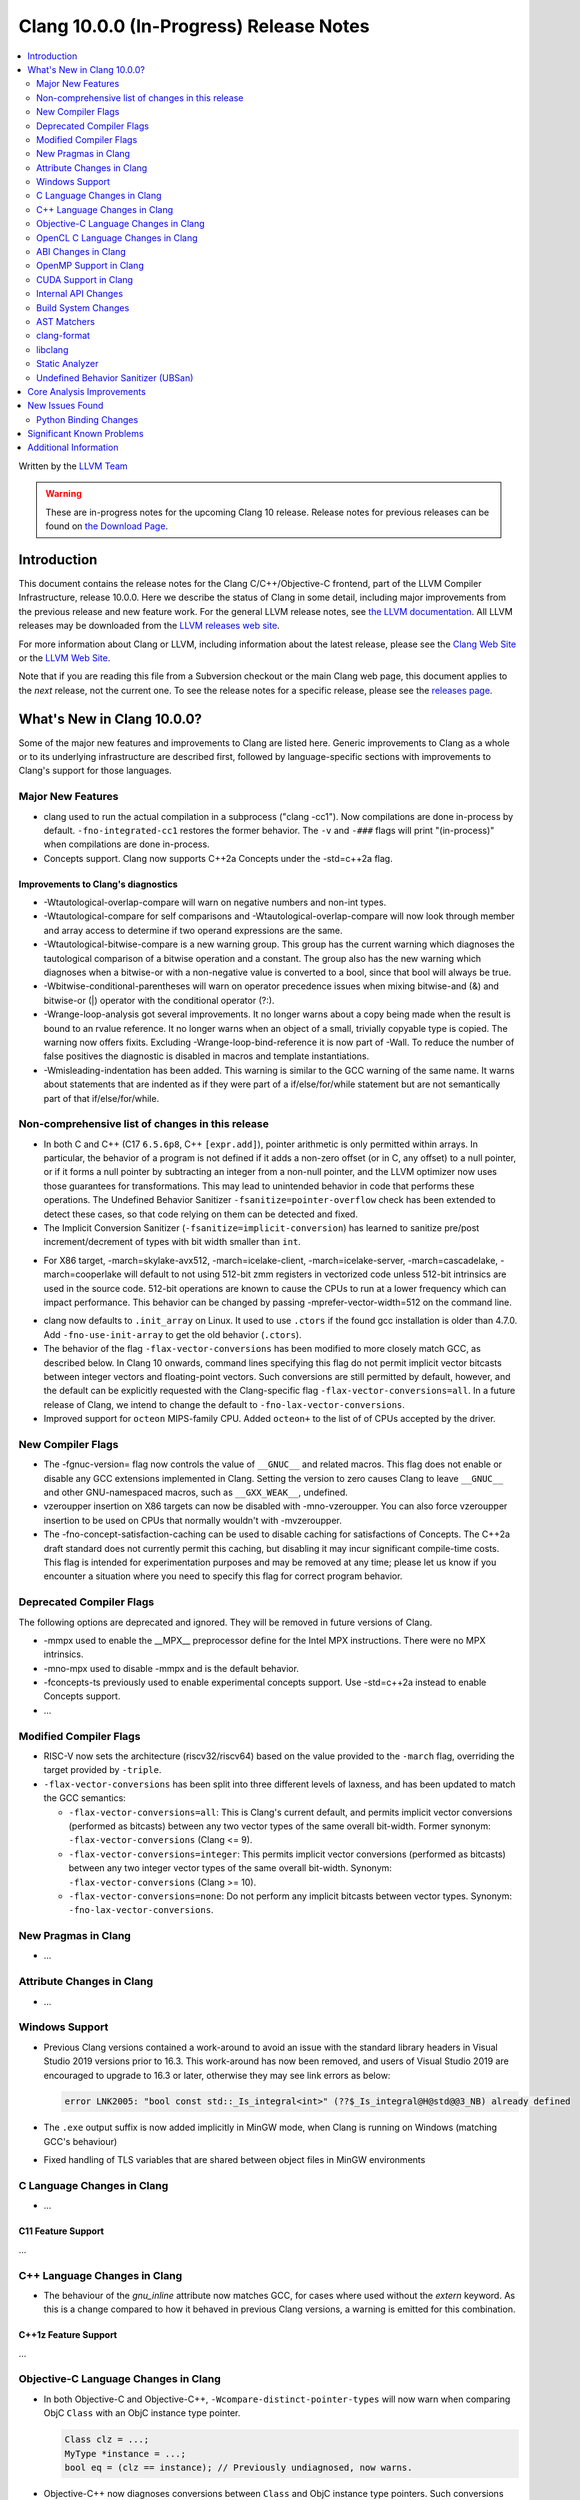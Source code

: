 ========================================
Clang 10.0.0 (In-Progress) Release Notes
========================================

.. contents::
   :local:
   :depth: 2

Written by the `LLVM Team <https://llvm.org/>`_

.. warning::

   These are in-progress notes for the upcoming Clang 10 release.
   Release notes for previous releases can be found on
   `the Download Page <https://releases.llvm.org/download.html>`_.

Introduction
============

This document contains the release notes for the Clang C/C++/Objective-C
frontend, part of the LLVM Compiler Infrastructure, release 10.0.0. Here we
describe the status of Clang in some detail, including major
improvements from the previous release and new feature work. For the
general LLVM release notes, see `the LLVM
documentation <https://llvm.org/docs/ReleaseNotes.html>`_. All LLVM
releases may be downloaded from the `LLVM releases web
site <https://llvm.org/releases/>`_.

For more information about Clang or LLVM, including information about the
latest release, please see the `Clang Web Site <https://clang.llvm.org>`_ or the
`LLVM Web Site <https://llvm.org>`_.

Note that if you are reading this file from a Subversion checkout or the
main Clang web page, this document applies to the *next* release, not
the current one. To see the release notes for a specific release, please
see the `releases page <https://llvm.org/releases/>`_.

What's New in Clang 10.0.0?
===========================

Some of the major new features and improvements to Clang are listed
here. Generic improvements to Clang as a whole or to its underlying
infrastructure are described first, followed by language-specific
sections with improvements to Clang's support for those languages.

Major New Features
------------------

- clang used to run the actual compilation in a subprocess ("clang -cc1").
  Now compilations are done in-process by default. ``-fno-integrated-cc1``
  restores the former behavior. The ``-v`` and ``-###`` flags will print
  "(in-process)" when compilations are done in-process.

- Concepts support. Clang now supports C++2a Concepts under the -std=c++2a flag.

Improvements to Clang's diagnostics
^^^^^^^^^^^^^^^^^^^^^^^^^^^^^^^^^^^

- -Wtautological-overlap-compare will warn on negative numbers and non-int
  types.
- -Wtautological-compare for self comparisons and
  -Wtautological-overlap-compare will now look through member and array
  access to determine if two operand expressions are the same.
- -Wtautological-bitwise-compare is a new warning group.  This group has the
  current warning which diagnoses the tautological comparison of a bitwise
  operation and a constant. The group also has the new warning which diagnoses
  when a bitwise-or with a non-negative value is converted to a bool, since
  that bool will always be true.
- -Wbitwise-conditional-parentheses will warn on operator precedence issues
  when mixing bitwise-and (&) and bitwise-or (|) operator with the
  conditional operator (?:).
- -Wrange-loop-analysis got several improvements. It no longer warns about a
  copy being made when the result is bound to an rvalue reference. It no longer
  warns when an object of a small, trivially copyable type is copied. The
  warning now offers fixits. Excluding -Wrange-loop-bind-reference it is now
  part of -Wall. To reduce the number of false positives the diagnostic is
  disabled in macros and template instantiations.
- -Wmisleading-indentation has been added. This warning is similar to the GCC
  warning of the same name. It warns about statements that are indented as if
  they were part of a if/else/for/while statement but are not semantically
  part of that if/else/for/while.

Non-comprehensive list of changes in this release
-------------------------------------------------

* In both C and C++ (C17 ``6.5.6p8``, C++ ``[expr.add]``), pointer arithmetic is
  only permitted within arrays. In particular, the behavior of a program is not
  defined if it adds a non-zero offset (or in C, any offset) to a null pointer,
  or if it forms a null pointer by subtracting an integer from a non-null
  pointer, and the LLVM optimizer now uses those guarantees for transformations.
  This may lead to unintended behavior in code that performs these operations.
  The Undefined Behavior Sanitizer ``-fsanitize=pointer-overflow`` check has
  been extended to detect these cases, so that code relying on them can be
  detected and fixed.

* The Implicit Conversion Sanitizer (``-fsanitize=implicit-conversion``) has
  learned to sanitize pre/post increment/decrement of types with bit width
  smaller than ``int``.

- For X86 target, -march=skylake-avx512, -march=icelake-client,
  -march=icelake-server, -march=cascadelake, -march=cooperlake will default to
  not using 512-bit zmm registers in vectorized code unless 512-bit intrinsics
  are used in the source code. 512-bit operations are known to cause the CPUs
  to run at a lower frequency which can impact performance. This behavior can be
  changed by passing -mprefer-vector-width=512 on the command line.

* clang now defaults to ``.init_array`` on Linux. It used to use ``.ctors`` if
  the found gcc installation is older than 4.7.0. Add ``-fno-use-init-array`` to
  get the old behavior (``.ctors``).

* The behavior of the flag ``-flax-vector-conversions`` has been modified to
  more closely match GCC, as described below. In Clang 10 onwards, command lines
  specifying this flag do not permit implicit vector bitcasts between integer
  vectors and floating-point vectors. Such conversions are still permitted by
  default, however, and the default can be explicitly requested with the
  Clang-specific flag ``-flax-vector-conversions=all``. In a future release of
  Clang, we intend to change the default to ``-fno-lax-vector-conversions``.

* Improved support for ``octeon`` MIPS-family CPU. Added ``octeon+`` to
  the list of of CPUs accepted by the driver.

New Compiler Flags
------------------

- The -fgnuc-version= flag now controls the value of ``__GNUC__`` and related
  macros. This flag does not enable or disable any GCC extensions implemented in
  Clang. Setting the version to zero causes Clang to leave ``__GNUC__`` and
  other GNU-namespaced macros, such as ``__GXX_WEAK__``, undefined.

- vzeroupper insertion on X86 targets can now be disabled with -mno-vzeroupper.
  You can also force vzeroupper insertion to be used on CPUs that normally
  wouldn't with -mvzeroupper.

- The -fno-concept-satisfaction-caching can be used to disable caching for
  satisfactions of Concepts. The C++2a draft standard does not currently permit
  this caching, but disabling it may incur significant compile-time costs. This
  flag is intended for experimentation purposes and may be removed at any time;
  please let us know if you encounter a situation where you need to specify this
  flag for correct program behavior.

Deprecated Compiler Flags
-------------------------

The following options are deprecated and ignored. They will be removed in
future versions of Clang.

- -mmpx used to enable the __MPX__ preprocessor define for the Intel MPX
  instructions. There were no MPX intrinsics.
- -mno-mpx used to disable -mmpx and is the default behavior.
- -fconcepts-ts previously used to enable experimental concepts support. Use
  -std=c++2a instead to enable Concepts support.

- ...

Modified Compiler Flags
-----------------------

- RISC-V now sets the architecture (riscv32/riscv64) based on the value provided
  to the ``-march`` flag, overriding the target provided by ``-triple``.

- ``-flax-vector-conversions`` has been split into three different levels of
  laxness, and has been updated to match the GCC semantics:

  - ``-flax-vector-conversions=all``: This is Clang's current default, and
    permits implicit vector conversions (performed as bitcasts) between any
    two vector types of the same overall bit-width.
    Former synonym: ``-flax-vector-conversions`` (Clang <= 9).

  - ``-flax-vector-conversions=integer``: This permits implicit vector
    conversions (performed as bitcasts) between any two integer vector types of
    the same overall bit-width.
    Synonym: ``-flax-vector-conversions`` (Clang >= 10).

  - ``-flax-vector-conversions=none``: Do not perform any implicit bitcasts
    between vector types.
    Synonym: ``-fno-lax-vector-conversions``.

New Pragmas in Clang
--------------------

- ...

Attribute Changes in Clang
--------------------------

- ...

Windows Support
---------------

- Previous Clang versions contained a work-around to avoid an issue with the
  standard library headers in Visual Studio 2019 versions prior to 16.3. This
  work-around has now been removed, and users of Visual Studio 2019 are
  encouraged to upgrade to 16.3 or later, otherwise they may see link errors as
  below:

  .. code-block:: console

    error LNK2005: "bool const std::_Is_integral<int>" (??$_Is_integral@H@std@@3_NB) already defined

- The ``.exe`` output suffix is now added implicitly in MinGW mode, when
  Clang is running on Windows (matching GCC's behaviour)

- Fixed handling of TLS variables that are shared between object files
  in MinGW environments

C Language Changes in Clang
---------------------------

- ...

C11 Feature Support
^^^^^^^^^^^^^^^^^^^

...

C++ Language Changes in Clang
-----------------------------

- The behaviour of the `gnu_inline` attribute now matches GCC, for cases
  where used without the `extern` keyword. As this is a change compared to
  how it behaved in previous Clang versions, a warning is emitted for this
  combination.

C++1z Feature Support
^^^^^^^^^^^^^^^^^^^^^

...

Objective-C Language Changes in Clang
-------------------------------------

- In both Objective-C and
  Objective-C++, ``-Wcompare-distinct-pointer-types`` will now warn when
  comparing ObjC ``Class`` with an ObjC instance type pointer.

  .. code-block:: objc

    Class clz = ...;
    MyType *instance = ...;
    bool eq = (clz == instance); // Previously undiagnosed, now warns.

- Objective-C++ now diagnoses conversions between ``Class`` and ObjC
  instance type pointers. Such conversions already emitted an
  on-by-default ``-Wincompatible-pointer-types`` warning in Objective-C
  mode, but had inadvertently been missed entirely in
  Objective-C++. This has been fixed, and they are now diagnosed as
  errors, consistent with the usual C++ treatment for conversions
  between unrelated pointer types.

  .. code-block:: objc

    Class clz = ...;
    MyType *instance = ...;
    clz = instance; // Previously undiagnosed, now an error.
    instance = clz; // Previously undiagnosed, now an error.

  One particular issue you may run into is attempting to use a class
  as a key in a dictionary literal. This will now result in an error,
  because ``Class`` is not convertable to ``id<NSCopying>``. (Note that
  this was already a warning in Objective-C mode.) While an arbitrary
  ``Class`` object is not guaranteed to implement ``NSCopying``, the
  default metaclass implementation does. Therefore, the recommended
  solution is to insert an explicit cast to ``id``, which disables the
  type-checking here.

 .. code-block:: objc

    Class cls = ...;

    // Error: cannot convert from Class to id<NSCoding>.
    NSDictionary* d = @{cls : @"Hello"};

    // Fix: add an explicit cast to 'id'.
    NSDictionary* d = @{(id)cls : @"Hello"};

OpenCL C Language Changes in Clang
----------------------------------

...

ABI Changes in Clang
--------------------

- gcc passes vectors of __int128 in memory on X86-64. Clang historically
  broke the vectors into multiple scalars using two 64-bit values for each
  element. Clang now matches the gcc behavior on Linux and NetBSD. You can
  switch back to old API behavior with flag: -fclang-abi-compat=9.0.

- RISC-V now chooses a default ``-march=`` and ``-mabi=`` to match (in almost
  all cases) the GCC defaults. On baremetal targets, where neither ``-march=``
  nor ``-mabi=`` are specified, Clang now differs from GCC by defaulting to
  ``-march=rv32imac -mabi=ilp32`` or ``-march=rv64imac -mabi=lp64`` depending on
  the architecture in the target triple. These do not always match the defaults
  in Clang 9. We strongly suggest that you explicitly pass `-march=` and
  `-mabi=` when compiling for RISC-V, due to how extensible this architecture
  is.

OpenMP Support in Clang
-----------------------

New features for OpenMP 5.0 were implemented. Use ``-fopenmp-version=50`` option to activate support for OpenMP 5.0.

- Added support for ``device_type`` clause in declare target directive.
- Non-static and non-ordered loops are nonmonotonic by default.
- Teams-based directives can be used as a standalone directive.
- Added support for collapsing of non-rectangular loops.
- Added support for range-based loops.
- Added support for collapsing of imperfectly nested loops.
- Added support for ``master taskloop``, ``parallel master taskloop``, ``master taskloop simd`` and ``parallel master taskloop simd`` directives.
- Added support for ``if`` clauses in simd-based directives.
- Added support for unified shared memory for NVPTX target.
- Added support for nested atomic and simd directives are allowed in sims-based directives.
- Added support for non temporal clauses in sims-based directives.
- Added basic support for conditional lastprivate variables

Other improvements:

- Added basic analysis for use of the uninitialized variables in clauses.
- Bug fixes.

CUDA Support in Clang
---------------------

- ...

Internal API Changes
--------------------

These are major API changes that have happened since the 9.0.0 release of
Clang. If upgrading an external codebase that uses Clang as a library,
this section should help get you past the largest hurdles of upgrading.

- libTooling APIs that transfer ownership of `FrontendAction` objects now pass
  them by `unique_ptr`, making the ownership transfer obvious in the type
  system. `FrontendActionFactory::create()` now returns a
  `unique_ptr<FrontendAction>`. `runToolOnCode`, `runToolOnCodeWithArgs`,
  `ToolInvocation::ToolInvocation()` now take a `unique_ptr<FrontendAction>`.

Build System Changes
--------------------

These are major changes to the build system that have happened since the 9.0.0
release of Clang. Users of the build system should adjust accordingly.

- In 8.0.0 and below, the install-clang-headers target would install clang's
  resource directory headers. This installation is now performed by the
  install-clang-resource-headers target. Users of the old install-clang-headers
  target should switch to the new install-clang-resource-headers target. The
  install-clang-headers target now installs clang's API headers (corresponding
  to its libraries), which is consistent with the install-llvm-headers target.

- In 9.0.0 and later Clang added a new target, clang-cpp, which generates a
  shared library comprised of all the clang component libraries and exporting
  the clang C++ APIs. Additionally the build system gained the new
  "CLANG_LINK_CLANG_DYLIB" option, which defaults Off, and when set to On, will
  force clang (and clang-based tools) to link the clang-cpp library instead of
  statically linking clang's components. This option will reduce the size of
  binary distributions at the expense of compiler performance.

- ...

AST Matchers
------------

- ...

clang-format
------------

- The ``Standard`` style option specifies which version of C++ should be used
  when parsing and formatting C++ code. The set of allowed values has changed:

  - ``Latest`` will always enable new C++ language features.
  - ``c++03``, ``c++11``, ``c++14``, ``c++17``, ``c++20`` will pin to exactly
    that language version.
  - ``Auto`` is the default and detects style from the code (this is unchanged).

  The previous values of ``Cpp03`` and ``Cpp11`` are deprecated. Note that
  ``Cpp11`` is treated as ``Latest``, as this was always clang-format's
  behavior. (One motivation for this change is the new name describes the
  behavior better).

- Clang-format has a new option called ``--dry-run`` or ``-n`` to emit a
  warning for clang-format violations. This can be used together
  with --ferror-limit=N to limit the number of warnings per file and --Werror
  to make warnings into errors.

- Option *IncludeIsMainSourceRegex* has been added to allow for additional
  suffixes and file extensions to be considered as a source file
  for execution of logic that looks for "main *include* file" to put
  it on top.

  By default, clang-format considers *source* files as "main" only when
  they end with: ``.c``, ``.cc``, ``.cpp``, ``.c++``, ``.cxx``,
  ``.m`` or ``.mm`` extensions. This config option allows to
  extend this set of source files considered as "main".

  For example, if this option is configured to ``(Impl\.hpp)$``,
  then a file ``ClassImpl.hpp`` is considered "main" (in addition to
  ``Class.c``, ``Class.cc``, ``Class.cpp`` and so on) and "main
  include file" logic will be executed (with *IncludeIsMainRegex* setting
  also being respected in later phase). Without this option set,
  ``ClassImpl.hpp`` would not have the main include file put on top
  before any other include.

- Options ``DeriveLineEnding`` and  ``UseCRLF`` have been added to allow
  clang-format to control the newlines. ``DeriveLineEnding`` is by default
  ``true`` and reflects is the existing mechanism, which based is on majority
  rule. The new options allows this to be turned off and ``UseCRLF`` to control
  the decision as to which sort of line ending to use.

- Option ``SpaceBeforeSquareBrackets`` has been added to insert a space before
  array declarations.

  .. code-block:: c++

    int a [5];    vs    int a[5];

- Clang-format now supports JavaScript null operators.

  .. code-block:: c++

    const x = foo ?? default;
    const z = foo?.bar?.baz;

libclang
--------

- Various changes to reduce discrepancies in destructor calls between the
  generated ``CFG`` and the actual ``codegen``.

  In particular:

  - Respect C++17 copy elision; previously it would generate destructor calls
    for elided temporaries, including in initialization and return statements.

  - Don't generate duplicate destructor calls for statement expressions.

  - Fix initialization lists.

  - Fix comma operator.

  - Change printing of implicit destructors to print the type instead of the
    class name directly, matching the code for temporary object destructors.
    The class name was blank for lambdas.


Static Analyzer
---------------

- New checker: ``alpha.cplusplus.PlacementNew`` to detect whether the storage
  provided for default placement new is sufficiently large.

- New checker: ``fuchsia.HandleChecker`` to detect leaks related to Fuchsia
  handles.

- New checker: ``security.insecureAPI.decodeValueOfObjCType`` warns about
  potential buffer overflows when using ``[NSCoder decodeValueOfObjCType:at:]``

- ``deadcode.DeadStores`` now warns about nested dead stores.

- Condition values that are relevant to the occurance of a bug are far better
  explained in bug reports.

- Despite still being at an alpha stage, checkers implementing taint analyses
  and C++ iterator rules were improved greatly.

- Numerous smaller fixes.

.. _release-notes-ubsan:

Undefined Behavior Sanitizer (UBSan)
------------------------------------

- * The ``pointer-overflow`` check was extended added to catch the cases where
    a non-zero offset is applied to a null pointer, or the result of
    applying the offset is a null pointer.

    .. code-block:: c++

      #include <cstdint> // for intptr_t

      static char *getelementpointer_inbounds(char *base, unsigned long offset) {
        // Potentially UB.
        return base + offset;
      }

      char *getelementpointer_unsafe(char *base, unsigned long offset) {
        // Always apply offset. UB if base is ``nullptr`` and ``offset`` is not
        // zero, or if ``base`` is non-``nullptr`` and ``offset`` is
        // ``-reinterpret_cast<intptr_t>(base)``.
        return getelementpointer_inbounds(base, offset);
      }

      char *getelementpointer_safe(char *base, unsigned long offset) {
        // Cast pointer to integer, perform usual arithmetic addition,
        // and cast to pointer. This is legal.
        char *computed =
            reinterpret_cast<char *>(reinterpret_cast<intptr_t>(base) + offset);
        // If either the pointer becomes non-``nullptr``, or becomes
        // ``nullptr``, we must use ``computed`` result.
        if (((base == nullptr) && (computed != nullptr)) ||
            ((base != nullptr) && (computed == nullptr)))
          return computed;
        // Else we can use ``getelementpointer_inbounds()``.
        return getelementpointer_inbounds(base, offset);
      }

Core Analysis Improvements
==========================

- ...

New Issues Found
================

- ...

Python Binding Changes
----------------------

The following methods have been added:

-  ...

Significant Known Problems
==========================

Additional Information
======================

A wide variety of additional information is available on the `Clang web
page <https://clang.llvm.org/>`_. The web page contains versions of the
API documentation which are up-to-date with the Subversion version of
the source code. You can access versions of these documents specific to
this release by going into the "``clang/docs/``" directory in the Clang
tree.

If you have any questions or comments about Clang, please feel free to
contact us via the `mailing
list <https://lists.llvm.org/mailman/listinfo/cfe-dev>`_.

